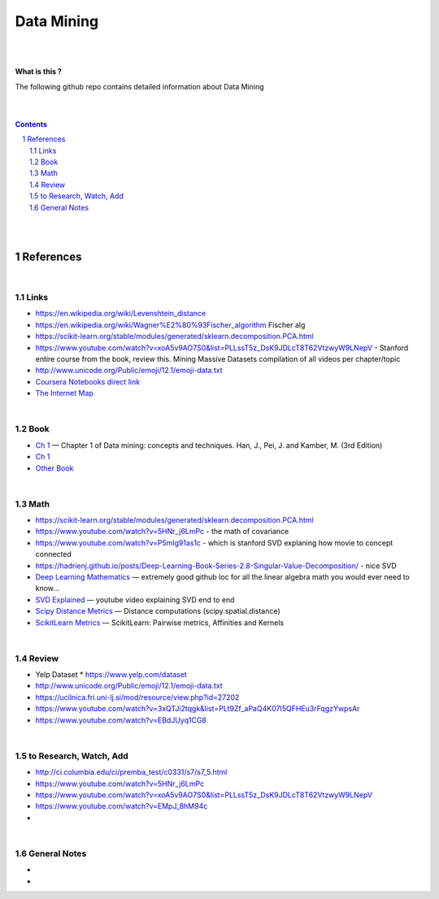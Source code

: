 

Data Mining
###############


|
|



**What is this ?**  

The following github repo contains detailed information about Data Mining


|
|



.. contents::

.. section-numbering::


|
|




References
=============



|



Links
---------------



* https://en.wikipedia.org/wiki/Levenshtein_distance


* https://en.wikipedia.org/wiki/Wagner%E2%80%93Fischer_algorithm  Fischer alg
  

* https://scikit-learn.org/stable/modules/generated/sklearn.decomposition.PCA.html
  
* https://www.youtube.com/watch?v=xoA5v9AO7S0&list=PLLssT5z_DsK9JDLcT8T62VtzwyW9LNepV  -  Stanford entire course from the book, review this. Mining Massive Datasets compilation of all videos per chapter/topic
  

* http://www.unicode.org/Public/emoji/12.1/emoji-data.txt
  

* `Coursera Notebooks direct link <https://cwinqhjr.coursera-apps.org/tree?>`_


* `The Internet Map <https://internet-map.net/>`_

     


|




Book
-------------


* `Ch 1 <http://umich.summon.serialssolutions.com/2.0.0/link/0/eLvHCXMwpV1LS8NAEB60uShCfdJorUH0mLLZ5ulFtG0Qsbei3pZNdiPFGsSk4s93No82VNCDl0DIkmVnk2_n-Q0AXcODSPFIz3LT6i_exBwvlRPNHDheYKoOccpRMHqgN6FzHw4aBENFvLBKUuzXSLmKpKoXzV54WmVb9stKgGtRoDMqjUTVV2vUwVO9BRrC_HiydL8Q1IMQnAuSHXVq2V5QMUAt761t2ObZK2IN4lCeNQKZTV1UFY8sssaZFLahjv-WmSgF5VO96J9kj_9f5C5oUlVG7MGGTPehXfeDMCp4OICLEc-5MSlaTlwZw7IgMjN4KoxpTRWbHcJTOJ4O78yqC4PJla6GP5IvRBLFqiU9SbwgRgVQkCiKJWKBi7htDyLuRZaVSIvjQD9Rp35CXdRMfE9GqAMdwQ5X-fppXtT1iQ4YMnY46h6CBNK3Len5Duc84q4XC4k2JtfhvCF79jkvxJSx1Qb5xNOhW24Jey-pOdYfn9XyZE0ps_HtkKKZatHfRpSy1aFT7vByCrTB0G51qa3D5fojllFGmO-o8K-i0ndY_pUf_znJCWyVrmrXJEEXWvnHQp6CVux9DzbNx-de9f1-A6nuAfs>`_
  — Chapter 1 of Data mining: concepts and techniques. Han, J., Pei, J. and Kamber, M. (3rd Edition)



* `Ch 1 <https://ebookcentral-proquest-com.proxy.lib.umich.edu/lib/umichigan/detail.action?docID=729031>`_



* `Other Book <https://www-cambridge-org.proxy.lib.umich.edu/core/books/mining-of-massive-datasets/C1B37BA2CBB8361B94FDD1C6F4E47922#>`_
  



|




Math
---------------

* https://scikit-learn.org/stable/modules/generated/sklearn.decomposition.PCA.html


* https://www.youtube.com/watch?v=5HNr_j6LmPc - the math of covariance 
  

* https://www.youtube.com/watch?v=P5mlg91as1c  -  which is stanford SVD explaning how movie to concept connected 

  
* https://hadrienj.github.io/posts/Deep-Learning-Book-Series-2.8-Singular-Value-Decomposition/ - nice SVD 

* `Deep Learning Mathematics  <https://github.com/hadrienj/deepLearningBook-Notes>`_
  — extremely good github loc for all the linear algebra math you would ever need to know...


* `SVD Explained <https://www.youtube.com/watch?v=Ls2TgGFfZnU>`_
  — youtube video explaining SVD end to end


* `Scipy Distance Metrics <https://docs.scipy.org/doc/scipy/reference/spatial.distance.html>`_
  — Distance computations (scipy.spatial.distance)


* `ScikitLearn Metrics <https://scikit-learn.org/stable/modules/metrics.html>`_
  — ScikitLearn:  Pairwise metrics, Affinities and Kernels




|





Review
---------------

* Yelp Dataset
  * https://www.yelp.com/dataset

* http://www.unicode.org/Public/emoji/12.1/emoji-data.txt
  
* https://ucilnica.fri.uni-lj.si/mod/resource/view.php?id=27202

* https://www.youtube.com/watch?v=3xQTJi2tqgk&list=PLt9Zf_aPaQ4K07I5QFHEu3rFqgzYwpsAr
  
* https://www.youtube.com/watch?v=EBdJUyq1CG8
  


|



to Research, Watch, Add
-------------------------------

* http://ci.columbia.edu/ci/premba_test/c0331/s7/s7_5.html
* https://www.youtube.com/watch?v=5HNr_j6LmPc
* https://www.youtube.com/watch?v=xoA5v9AO7S0&list=PLLssT5z_DsK9JDLcT8T62VtzwyW9LNepV
* https://www.youtube.com/watch?v=EMpJ_8hM94c
* 
  


|



General Notes
-------------------------------

* 
* 

